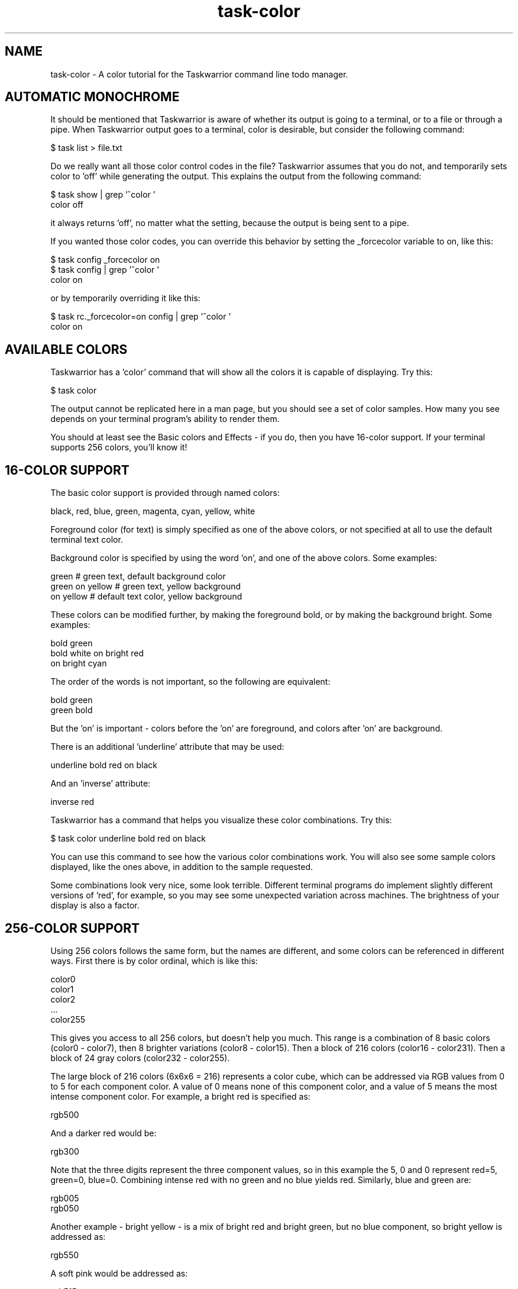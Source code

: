 .TH task-color 5 2016-02-24 "task 2.6.0" "User Manuals"

.SH NAME
task-color \- A color tutorial for the Taskwarrior command line todo manager.

.SH AUTOMATIC MONOCHROME
It should be mentioned that Taskwarrior is aware of whether its output is going
to a terminal, or to a file or through a pipe.  When Taskwarrior output goes to
a terminal, color is desirable, but consider the following command:

    $ task list > file.txt

Do we really want all those color control codes in the file?  Taskwarrior
assumes that you do not, and temporarily sets color to 'off' while generating
the output.  This explains the output from the following command:

    $ task show | grep '^color '
    color                        off

it always returns 'off', no matter what the setting, because the output is being
sent to a pipe.

If you wanted those color codes, you can override this behavior by setting the
_forcecolor variable to on, like this:

    $ task config _forcecolor on
    $ task config | grep '^color '
    color                        on

or by temporarily overriding it like this:

    $ task rc._forcecolor=on config | grep '^color '
    color                        on

.SH AVAILABLE COLORS
Taskwarrior has a 'color' command that will show all the colors it is capable of
displaying.  Try this:

    $ task color

The output cannot be replicated here in a man page, but you should see a set of
color samples.  How many you see depends on your terminal program's ability to
render them.

You should at least see the Basic colors and Effects - if you do, then you have
16-color support.  If your terminal supports 256 colors, you'll know it!

.SH 16-COLOR SUPPORT
The basic color support is provided through named colors:

    black, red, blue, green, magenta, cyan, yellow, white

Foreground color (for text) is simply specified as one of the above colors, or
not specified at all to use the default terminal text color.

Background color is specified by using the word 'on', and one of the above
colors.  Some examples:

    green                 # green text, default background color
    green on yellow       # green text, yellow background
    on yellow             # default text color, yellow background

These colors can be modified further, by making the foreground bold, or by
making the background bright.  Some examples:

    bold green
    bold white on bright red
    on bright cyan

The order of the words is not important, so the following are equivalent:

    bold green
    green bold

But the 'on' is important - colors before the 'on' are foreground, and colors
after 'on' are background.

There is an additional 'underline' attribute that may be used:

    underline bold red on black

And an 'inverse' attribute:

    inverse red

Taskwarrior has a command that helps you visualize these color combinations.
Try this:

    $ task color underline bold red on black

You can use this command to see how the various color combinations work.  You
will also see some sample colors displayed, like the ones above, in addition to
the sample requested.

Some combinations look very nice, some look terrible.  Different terminal
programs do implement slightly different versions of 'red', for example, so you
may see some unexpected variation across machines.  The brightness of your
display is also a factor.

.SH 256-COLOR SUPPORT

Using 256 colors follows the same form, but the names are different, and some
colors can be referenced in different ways.  First there is by color ordinal,
which is like this:

    color0
    color1
    color2
    ...
    color255

This gives you access to all 256 colors, but doesn't help you much.  This range
is a combination of 8 basic colors (color0 - color7), then 8 brighter variations
(color8 - color15).  Then a block of 216 colors (color16 - color231).  Then a
block of 24 gray colors (color232 - color255).

The large block of 216 colors (6x6x6 = 216) represents a color cube, which can
be addressed via RGB values from 0 to 5 for each component color.  A value of 0
means none of this component color, and a value of 5 means the most intense
component color.  For example, a bright red is specified as:

    rgb500

And a darker red would be:

    rgb300

Note that the three digits represent the three component values, so in this
example the 5, 0 and 0 represent red=5, green=0, blue=0.  Combining intense red
with no green and no blue yields red.  Similarly, blue and green are:

    rgb005
    rgb050

Another example - bright yellow - is a mix of bright red and bright green, but
no blue component, so bright yellow is addressed as:

    rgb550

A soft pink would be addressed as:

    rgb515

See if you agree, by running:

    $ task color black on rgb515

You may notice that the large color block is represented as 6 squares.  All
colors in the first square have a red value of 0.  All colors in the 6th square
have a red value of 5.  Within each square, blue ranges from 0 to 5 left to
right, and within each square green ranges from 0 to 5, top to bottom.  This
scheme takes some getting used to.

The block of 24 gray colors can also be accessed as gray0 - gray23, in a
continuous ramp from black to white.

.SH MIXING 16- AND 256-COLORS

If you specify 16-colors, and view on a 256-color terminal, no problem.  If you
try the reverse, specifying 256-colors and viewing on a 16-color terminal, you
will be disappointed, perhaps even appalled.

There is some limited color mapping - for example, if you were to specify this
combination:

    red on gray3

you are mixing a 16-color and 256-color specification.  Taskwarrior will map red
to color1, and proceed.  Note that red and color1 are not quite the same tone.

Note also that there is no bold or bright attributes when dealing with 256
colors, but there is still underline available.

.SH LEGEND
Taskwarrior will show examples of all defined colors used in your .taskrc, or
theme, if you run this command:

    $ task color legend

This gives you an example of each of the colors, so you can see the effect,
without necessarily creating a set of tasks that meet each of the rule criteria.

.SH RULES
Taskwarrior supports colorization rules.  These are configuration values that
specify a color, and the conditions under which that color is used.  By example,
let us add a few tasks:

    $ task add project:Home priority:H pay the bills               (1)
    $ task add project:Home            clean the rug               (2)
    $ task add project:Garden          clean out the garage        (3)

We can add a color rule that uses a blue background for all tasks in the Home
project:

    $ task config color.project.Home 'on blue'

We use quotes around 'on blue' because there are two words, but they represent
one value in the .taskrc file.  Now suppose we wish to use a bold yellow text
color for all cleaning work:

    $ task config color.keyword.clean 'bold yellow'

Now what happens to task 2, which belongs to project Home (blue background), and
is also a cleaning task (bold yellow foreground)?  The colors are combined, and
the task is shown as "bold yellow on blue".

Color rules can be applied by project and description keyword, as shown, and
also by priority (or lack of priority), by active status, by being due or
overdue, by being tagged, or having a specific tag (perhaps the most useful
rule) or by being a recurring task.

It is possible to create a very colorful mix of rules.  With 256-color support,
those colors can be made subtle, and complementary, but without care, this can
be a visual mess.  Beware!

In such cases, consider using the 'rule.color.merge=no' option to disable the
color blending.

The precedence for the color rules is determined by the configuration
variable 'rule.precedence.color', which by default contains:

    deleted,completed,active,keyword.,tag.,project.,overdue,scheduled,due.today,due,blocked,blocking,recurring,tagged,uda.

These are just the color rules with the 'color.' prefix removed.  The
rule 'color.deleted' has the highest precedence, and 'color.uda.' the lowest.

The keyword rule shown here as 'keyword.' corresponds to a wildcard pattern,
meaning 'color.keyword.*', or in other words all the keyword rules.

There is also 'color.project.none', 'color.tag.none' and
'color.uda.priority.none' to specifically represent missing data.

.SH THEMES
Taskwarrior supports themes.  What this really means is that with the ability to
include other files into the .taskrc file, different sets of color rules can
be included.

To get a good idea of what a color theme looks like, try adding this entry to
your .taskrc file (note that your installation may use a slightly different path
from the example):

.RS
include /usr/local/share/doc/task/rc/dark-256.theme
.RE

You can use any of the standard Taskwarrior themes:

.RS
dark-16.theme
.br
dark-256.theme
.br
dark-blue-256.theme
.br
dark-gray-256.theme
.br
dark-green-256.theme
.br
dark-red-256.theme
.br
dark-violets-256.theme
.br
dark-yellow-green.theme
.br
light-16.theme
.br
light-256.theme
.br
solarized-dark-256.theme
.br
solarized-light-256.theme
.br
dark-default-16.theme
.br
dark-gray-blue-256.theme
.br
no-color.theme
.RE

Bear in mind that if you are using a terminal with a dark background, you will
see better results using a dark theme.

You can also see how the theme will color the various tasks with the command:

    $ task color legend

Better yet, create your own, and share it.  We will gladly host the theme file
on <https://taskwarrior.org>.

.SH "CREDITS & COPYRIGHTS"
Copyright (C) 2006 \- 2019 P. Beckingham, F. Hernandez.

Taskwarrior is distributed under the MIT license. See
https://www.opensource.org/licenses/mit-license.php for more information.

.SH SEE ALSO
.BR task(1),
.BR taskrc(5),
.BR task-sync(5)

For more information regarding Taskwarrior, see the following:

.TP
The official site at
<https://taskwarrior.org>

.TP
The official code repository at
<https://github.com/GothenburgBitFactory/taskwarrior>

.TP
You can contact the project by emailing
<support@GothenburgBitFactory.org>

.SH REPORTING BUGS
.TP
Bugs in Taskwarrior may be reported to the issue-tracker at
<https://github.com/GothenburgBitFactory/taskwarrior/issues>
